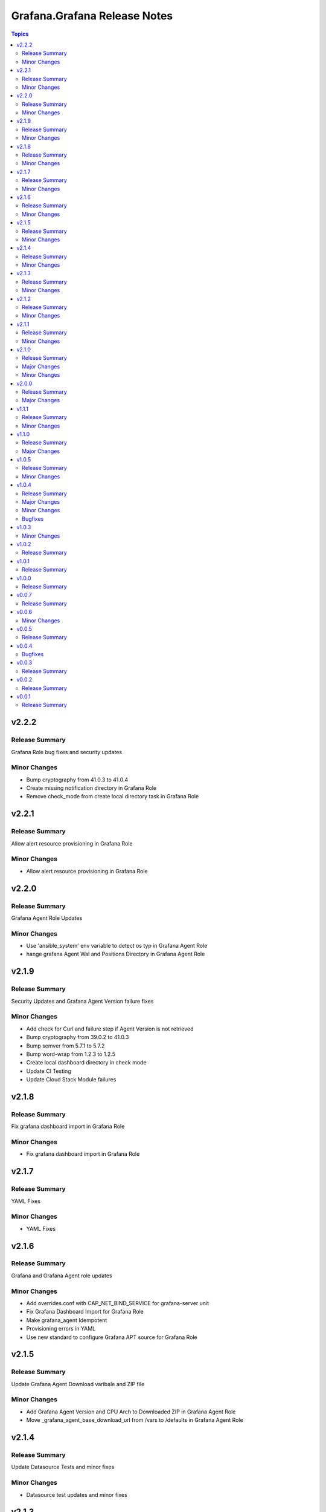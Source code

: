 =============================
Grafana.Grafana Release Notes
=============================

.. contents:: Topics


v2.2.2
======

Release Summary
---------------

Grafana Role bug fixes and security updates

Minor Changes
-------------

- Bump cryptography from 41.0.3 to 41.0.4
- Create missing notification directory in Grafana Role
- Remove check_mode from create local directory task in Grafana Role

v2.2.1
======

Release Summary
---------------

Allow alert resource provisioning in Grafana Role

Minor Changes
-------------

- Allow alert resource provisioning in Grafana Role

v2.2.0
======

Release Summary
---------------

Grafana Agent Role Updates

Minor Changes
-------------

- Use 'ansible_system' env variable to detect os typ in Grafana Agent Role
- hange grafana Agent Wal and Positions Directory in Grafana Agent Role

v2.1.9
======

Release Summary
---------------

Security Updates and Grafana Agent Version failure fixes

Minor Changes
-------------

- Add check for Curl and failure step if Agent Version is not retrieved
- Bump cryptography from 39.0.2 to 41.0.3
- Bump semver from 5.7.1 to 5.7.2
- Bump word-wrap from 1.2.3 to 1.2.5
- Create local dashboard directory in check mode
- Update CI Testing
- Update Cloud Stack Module failures

v2.1.8
======

Release Summary
---------------

Fix grafana dashboard import in Grafana Role

Minor Changes
-------------

- Fix grafana dashboard import in Grafana Role

v2.1.7
======

Release Summary
---------------

YAML Fixes

Minor Changes
-------------

- YAML Fixes

v2.1.6
======

Release Summary
---------------

Grafana and Grafana Agent role updates

Minor Changes
-------------

- Add overrides.conf with CAP_NET_BIND_SERVICE for grafana-server unit
- Fix Grafana Dashboard Import for Grafana Role
- Make grafana_agent Idempotent
- Provisioning errors in YAML
- Use new standard to configure Grafana APT source for Grafana Role

v2.1.5
======

Release Summary
---------------

Update Grafana Agent Download varibale and ZIP file

Minor Changes
-------------

- Add Grafana Agent Version and CPU Arch to Downloaded ZIP in Grafana Agent Role
- Move _grafana_agent_base_download_url from /vars to /defaults in Grafana Agent Role

v2.1.4
======

Release Summary
---------------

Update Datasource Tests and minor fixes

Minor Changes
-------------

- Datasource test updates and minor fixes

v2.1.3
======

Release Summary
---------------

Update modules to fix failing Sanity Tests

Minor Changes
-------------

- indentation and Lint fixes to modules

v2.1.2
======

Release Summary
---------------

Idempotency Updates and minor api_url fixes

Minor Changes
-------------

- Fix Deleting datasources
- Fix alert_notification_policy failing on fresh instance
- Making Deleting folders idempotent
- Remove trailing slash automatically from grafana_url

v2.1.1
======

Release Summary
---------------

Update Download tasks in Grafana Agent Role

Minor Changes
-------------

- Update Download tasks in Grafana Agent Role

v2.1.0
======

Release Summary
---------------

Add Grafana Server role and plugins support on-prem Grafana

Major Changes
-------------

- Addition of Grafana Server role by @gardar
- Configurable agent user groups by @NormanJS
- Grafana Plugins support on-prem Grafana installation by @ishanjainn
- Updated Service for flow mode by @bentonam

Minor Changes
-------------

- Ability to configure date format in grafana server role by @RomainMou
- Avoid using shell for fetching latest version in Grafana Agent Role by @gardar
- Fix for invalid yaml with datasources list enclosed in quotes by @elkozmon
- Remove agent installation custom check by @VLZZZ
- Remove explicit user creation check by @v-zhuravlev

v2.0.0
======

Release Summary
---------------

Updated Grafana Agent Role

Major Changes
-------------

- Added Lint support
- Configs for server, metrics, logs, traces, and integrations
- Installation of the latest version
- Local installations when internet connection is not allowed
- Only download binary to controller once instead of hosts
- Skip install if the agent is already installed and the version is the same as the requested version
- Support for Grafana Agent Flow
- Validation of variables

v1.1.1
======

Release Summary
---------------

Updated return description and value for grafana.grafana.folder module

Minor Changes
-------------

- Updated the return message in grafana.grafana.folder module

v1.1.0
======

Release Summary
---------------

Added Role to deploy Grafana Agent on linux hosts

Major Changes
-------------

- Added Role for Grafana Agent

v1.0.5
======

Release Summary
---------------

Add Note to modules which don't support Idempotency

Minor Changes
-------------

- Added Note to datasource and dashboard module about not supporting Idempotency

v1.0.4
======

Release Summary
---------------

Bug fixes and idempotency fixes for modules

Major Changes
-------------

- All modules except dashboard and datasource modules now support idempotency

Minor Changes
-------------

- All modules use `missing_required_lib`` to compose the message for module.fail_json() when required library is missing from host

Bugfixes
--------

- Fixed cases where cloud_stack and alert_contact_point modules do not return a tuple when nothing in loop matches

v1.0.3
======

Minor Changes
-------------

- Add a fail method to modules source code if `requests` library is not present
- Fixed markup for arg option in Documentation
- Updated Documentation with `notes` to specify if the check_mode feature is supported by modules
- removed `supports_check_mode=True` from source code of modules

v1.0.2
======

Release Summary
---------------

Documentation updates with updated description for modules

v1.0.1
======

Release Summary
---------------

Documentation updates with updated examples

v1.0.0
======

Release Summary
---------------

CI and testing improvements

v0.0.7
======

Release Summary
---------------

Documentation update for return values in `grafana.grafana.dashboard`

v0.0.6
======

Minor Changes
-------------

- Idempotency updates to cloud_api_key and datasource modules

v0.0.5
======

Release Summary
---------------

Documentation update and code cleanup

v0.0.4
======

Bugfixes
--------

- Fix an issue with `cloud_stack` idempotency

v0.0.3
======

Release Summary
---------------

Documentation update and code cleanup

v0.0.2
======

Release Summary
---------------

Updated input parameters description for all modules

v0.0.1
======

Release Summary
---------------

It's a release! First version to publish to Ansible Galaxy
